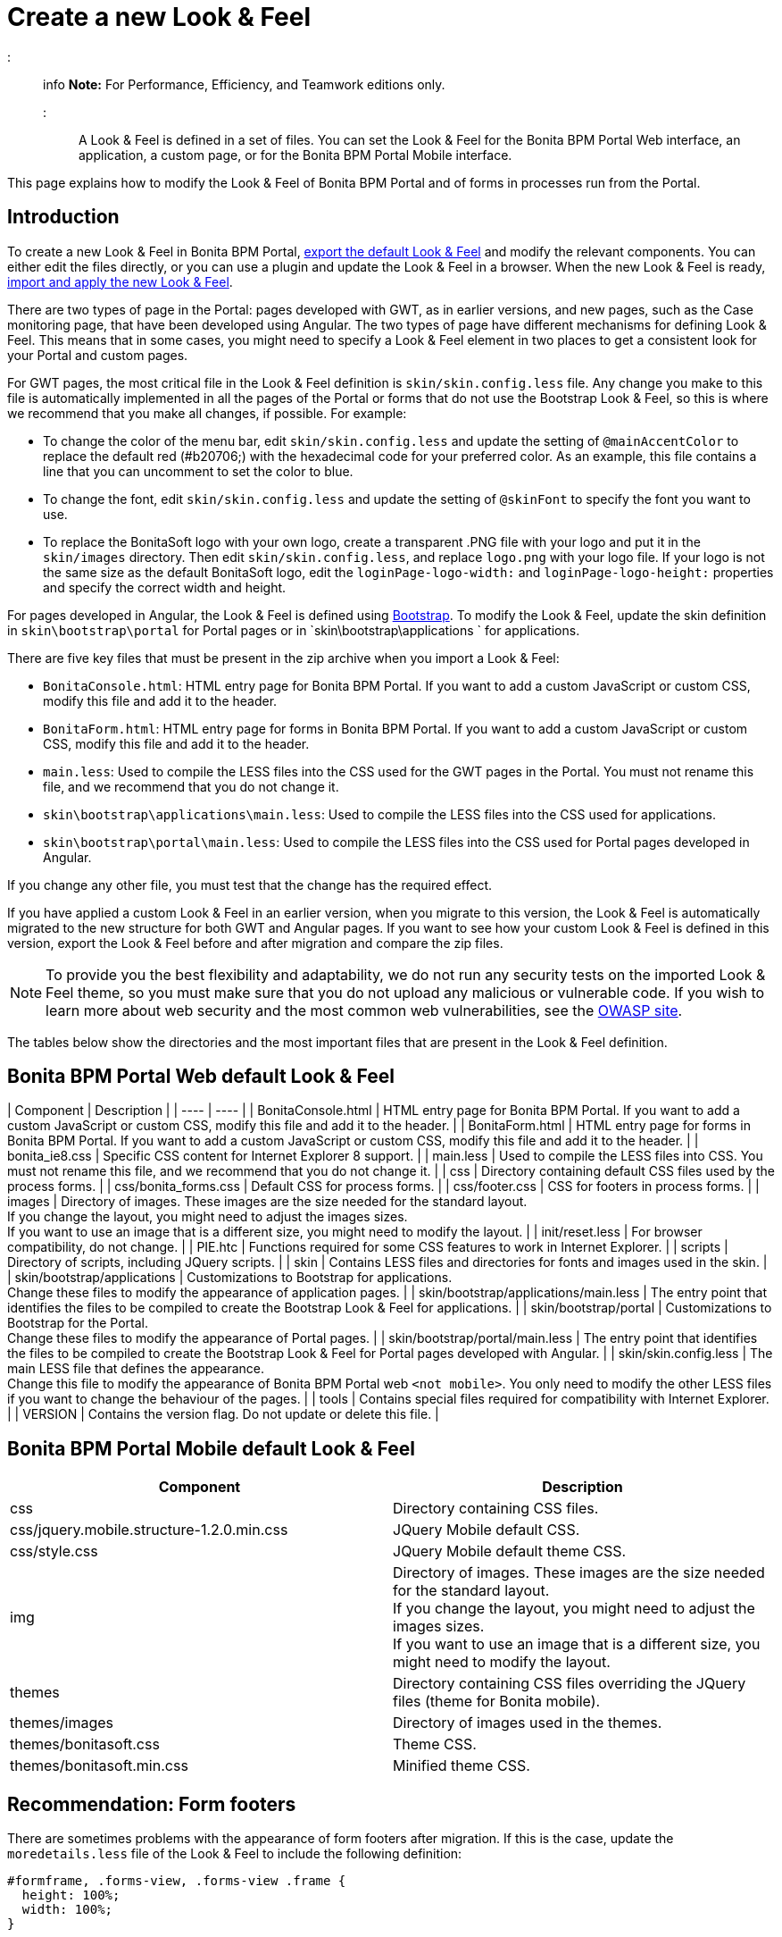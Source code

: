 = Create a new Look & Feel

::: info
*Note:* For Performance, Efficiency, and Teamwork editions only.
:::

A Look & Feel is defined in a set of files. You can set the Look & Feel for the Bonita BPM Portal Web interface, an application, a custom page, or for the Bonita BPM Portal Mobile interface.

This page explains how to modify the Look & Feel of Bonita BPM Portal and of forms in processes run from the Portal.

== Introduction

To create a new Look & Feel in Bonita BPM Portal, xref:managing-look-feel.adoc[export the default Look & Feel] and modify the relevant components.
You can either edit the files directly, or you can use a plugin and update the Look & Feel in a browser.
When the new Look & Feel is ready, xref:managing-look-feel.adoc[import and apply the new Look & Feel].

There are two types of page in the Portal: pages developed with GWT, as in earlier versions, and new pages, such as the Case monitoring page, that have been developed using Angular.
The two types of page have different mechanisms for defining Look & Feel.
This means that in some cases, you might need to specify a Look & Feel element in two places to get a consistent look for your Portal and custom pages.

For GWT pages, the most critical file in the Look & Feel definition is `skin/skin.config.less` file.
Any change you make to this file is automatically implemented in all the pages of the Portal or forms that do not use the Bootstrap Look & Feel, so this is where we recommend that you make all changes, if possible.
For example:

* To change the color of the menu bar, edit `skin/skin.config.less` and update the setting of `@mainAccentColor` to replace the default red (#b20706;) with the hexadecimal code for your preferred color.
As an example, this file contains a line that you can uncomment to set the color to blue.
* To change the font, edit `skin/skin.config.less` and update the setting of `@skinFont` to specify the font you want to use.
* To replace the BonitaSoft logo with your own logo, create a transparent .PNG file with your logo and put it in the `skin/images` directory.
Then edit `skin/skin.config.less`, and replace `logo.png` with your logo file. If your logo is not the same size as the default BonitaSoft logo, edit the `loginPage-logo-width:`
and `loginPage-logo-height:` properties and specify the correct width and height.

For pages developed in Angular, the Look & Feel is defined using http://getbootstrap.com/[Bootstrap]. To modify the Look & Feel, update the skin definition in
`skin\bootstrap\portal` for Portal pages or in `skin\bootstrap\applications ` for applications.

There are five key files that must be present in the zip archive when you import a Look & Feel:

* `BonitaConsole.html`: HTML entry page for Bonita BPM Portal. If you want to add a custom JavaScript or custom CSS, modify this file and add it to the header.
* `BonitaForm.html`: HTML entry page for forms in Bonita BPM Portal. If you want to add a custom JavaScript or custom CSS, modify this file and add it to the header.
* `main.less`: Used to compile the LESS files into the CSS used for the GWT pages in the Portal. You must not rename this file, and we recommend that you do not change it.
* `skin\bootstrap\applications\main.less`: Used to compile the LESS files into the CSS used for applications.
* `skin\bootstrap\portal\main.less`: Used to compile the LESS files into the CSS used for Portal pages developed in Angular.

If you change any other file, you must test that the change has the required effect.

If you have applied a custom Look & Feel in an earlier version, when you migrate to this version, the Look & Feel is automatically migrated to the new structure for both GWT and Angular pages.
If you want to see how your custom Look & Feel is defined in this version, export the Look & Feel before and after migration and compare the zip files.

NOTE: To provide you the best flexibility and adaptability, we do not run any security tests on the imported Look & Feel theme, so you must make sure that you
do not upload any malicious or vulnerable code. If you wish to learn more about web security and the most common web vulnerabilities, see the http://www.owasp.org/[OWASP site].

The tables below show the directories and the most important files that are present in the Look & Feel definition.

== Bonita BPM Portal Web default Look & Feel

| Component | Description |
| ---- | ---- |
| BonitaConsole.html | HTML entry page for Bonita BPM Portal. If you want to add a custom JavaScript or custom CSS, modify this file and add it to the header. |
| BonitaForm.html | HTML entry page for forms in Bonita BPM Portal. If you want to add a custom JavaScript or custom CSS, modify this file and add it to the header. |
| bonita_ie8.css | Specific CSS content for Internet Explorer 8 support. |
| main.less | Used to compile the LESS files into CSS. You must not rename this file, and we recommend that you do not change it. |
| css | Directory containing default CSS files used by the process forms. |
| css/bonita_forms.css | Default CSS for process forms. |
| css/footer.css | CSS for footers in process forms. |
| images | Directory of images. These images are the size needed for the standard layout. +
If you change the layout, you might need to adjust the images sizes. +
If you want to use an image that is a different size, you might need to modify the layout. |
| init/reset.less | For browser compatibility, do not change. |
| PIE.htc | Functions required for some CSS features to work in Internet Explorer. |
| scripts | Directory of scripts, including JQuery scripts.  |
| skin | Contains LESS files and directories for fonts and images used in the skin. |
| skin/bootstrap/applications | Customizations to Bootstrap for applications. +
Change these files to modify the appearance of application pages. |
| skin/bootstrap/applications/main.less | The entry point that identifies the files to be compiled to create the Bootstrap Look & Feel for applications. |
| skin/bootstrap/portal | Customizations to Bootstrap for the Portal. +
Change these files to modify the appearance of Portal pages. |
| skin/bootstrap/portal/main.less | The entry point that identifies the files to be compiled to create the Bootstrap Look & Feel for Portal pages developed with Angular. |
| skin/skin.config.less | The main LESS file that defines the appearance. +
Change this file to modify the appearance of Bonita BPM Portal web `<not mobile>`. You only need to modify the other LESS files if you want to change the behaviour of the pages. |
| tools | Contains special files required for compatibility with Internet Explorer.  |
| VERSION | Contains the version flag. Do not update or delete this file.  |

== Bonita BPM Portal Mobile default Look & Feel

|===
| Component | Description

| css
| Directory containing CSS files.

| css/jquery.mobile.structure-1.2.0.min.css
| JQuery Mobile default CSS.

| css/style.css
| JQuery Mobile default theme CSS.

| img
| Directory of images. These images are the size needed for the standard layout. +
If you change the layout, you might need to adjust the images sizes. +
If you want to use an image that is a different size, you might need to modify the layout.

| themes
| Directory containing CSS files overriding the JQuery files (theme for Bonita mobile).

| themes/images
| Directory of images used in the themes.

| themes/bonitasoft.css
| Theme CSS.

| themes/bonitasoft.min.css
| Minified theme CSS.
|===

== Recommendation: Form footers

There are sometimes problems with the appearance of form footers after migration. If this is the case, update the `moredetails.less` file of the Look & Feel to include the following definition:

[source,css]
----
#formframe, .forms-view, .forms-view .frame {
  height: 100%;
  width: 100%;
}

.forms-view .toolbar {
  margin: 30px 0 40px 0;
  padding: 0 35px 0 40px;
}

.forms-view .toolbar.empty {
  margin: 0;
  padding: 0;
}

.page_performTask .body, .page_StartProcess .body, .page_DisplayCaseForm .body {
  padding-bottom: 0 !important;
  margin-bottom: 0 !important;
  display: block !important;
  overflow: hidden;
}
----

With this definition, the form footer is displayed instead of the Portal footer, and the form's iframe is now contained in a table row. This is recommended for easier maintenance and to avoid issues at future migrations.
